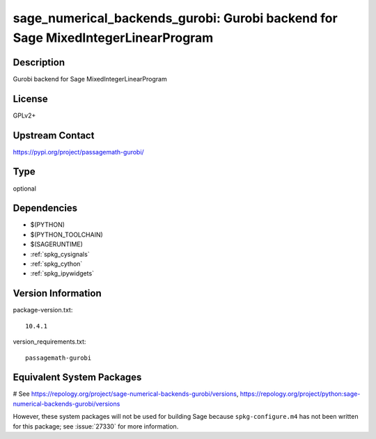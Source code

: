 .. _spkg_sage_numerical_backends_gurobi:

sage_numerical_backends_gurobi: Gurobi backend for Sage MixedIntegerLinearProgram
=================================================================================

Description
-----------

Gurobi backend for Sage MixedIntegerLinearProgram

License
-------

GPLv2+

Upstream Contact
----------------

https://pypi.org/project/passagemath-gurobi/



Type
----

optional


Dependencies
------------

- $(PYTHON)
- $(PYTHON_TOOLCHAIN)
- $(SAGERUNTIME)
- :ref:`spkg_cysignals`
- :ref:`spkg_cython`
- :ref:`spkg_ipywidgets`

Version Information
-------------------

package-version.txt::

    10.4.1

version_requirements.txt::

    passagemath-gurobi

Equivalent System Packages
--------------------------

# See https://repology.org/project/sage-numerical-backends-gurobi/versions, https://repology.org/project/python:sage-numerical-backends-gurobi/versions

However, these system packages will not be used for building Sage
because ``spkg-configure.m4`` has not been written for this package;
see :issue:`27330` for more information.
